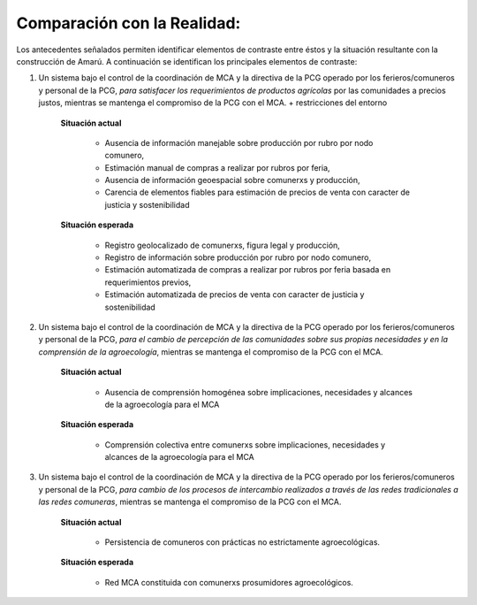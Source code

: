 .. amaru_project documentation master file, created by
   sphinx-quickstart on Sun Feb 17 11:46:20 2013.
   You can adapt this file completely to your liking, but it should at least
   contain the root `toctree` directive.

Comparación con la Realidad:
============================

Los antecedentes señalados permiten identificar elementos de contraste entre éstos y la situación resultante con la
construcción de Amarú. A continuación se identifican los principales elementos de contraste:

#. Un sistema bajo el control de la coordinación de MCA y la directiva de la PCG operado por los ferieros/comuneros y
   personal de la PCG, *para satisfacer los requerimientos de productos agrícolas* por las comunidades a precios justos,
   mientras se mantenga el compromiso de la PCG con el MCA. + restricciones del entorno

    **Situación actual**

        * Ausencia de información manejable sobre producción por rubro por nodo comunero,
        * Estimación manual de compras a realizar por rubros por feria,
        * Ausencia de información geoespacial sobre comunerxs y producción,
        * Carencia de elementos fiables para estimación de precios de venta con caracter de justicia y sostenibilidad

    **Situación esperada**

        * Registro geolocalizado de comunerxs, figura legal y producción,
        * Registro de información sobre producción por rubro por nodo comunero,
        * Estimación automatizada de compras a realizar por rubros por feria basada en requerimientos previos,
        * Estimación automatizada de precios de venta con caracter de justicia y sostenibilidad

#. Un sistema bajo el control de la coordinación de MCA y la directiva de la PCG operado por los ferieros/comuneros y
   personal de la PCG, *para el cambio de percepción de las comunidades sobre sus propias necesidades y en la
   comprensión de la agroecología*, mientras se mantenga el compromiso de la PCG con el MCA.

    **Situación actual**

        * Ausencia de comprensión homogénea sobre implicaciones, necesidades y alcances de la agroecología para el MCA

    **Situación esperada**

        * Comprensión colectiva entre comunerxs sobre implicaciones, necesidades y alcances de la agroecología para el
          MCA

#. Un sistema bajo el control de la coordinación de MCA y la directiva de la PCG operado por los ferieros/comuneros y
   personal de la PCG, *para cambio de los procesos de intercambio realizados a través de las redes tradicionales a las
   redes comuneras*, mientras se mantenga el compromiso de la PCG con el MCA.

    **Situación actual**

        * Persistencia de comuneros con prácticas no estrictamente agroecológicas.

    **Situación esperada**

        * Red MCA constituida con comunerxs prosumidores agroecológicos.